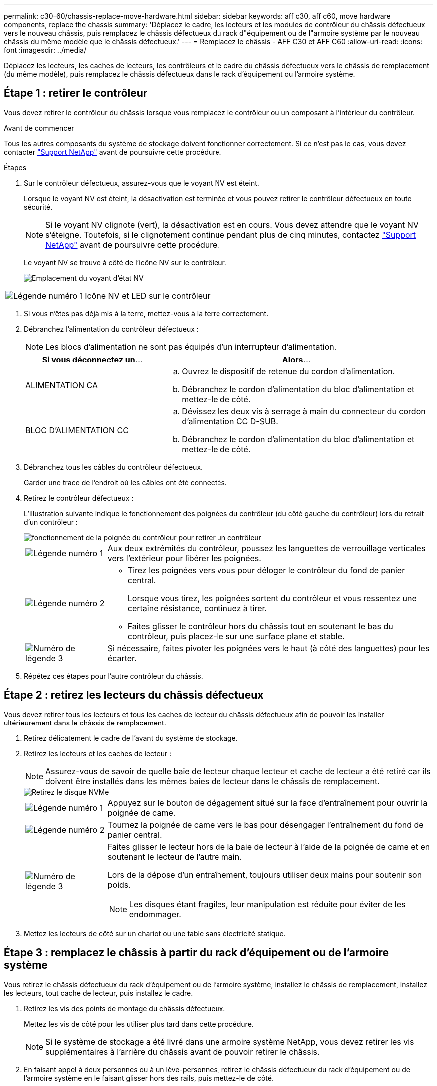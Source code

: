 ---
permalink: c30-60/chassis-replace-move-hardware.html 
sidebar: sidebar 
keywords: aff c30, aff c60, move hardware components, replace the chassis 
summary: 'Déplacez le cadre, les lecteurs et les modules de contrôleur du châssis défectueux vers le nouveau châssis, puis remplacez le châssis défectueux du rack d"équipement ou de l"armoire système par le nouveau châssis du même modèle que le châssis défectueux.' 
---
= Remplacez le châssis - AFF C30 et AFF C60
:allow-uri-read: 
:icons: font
:imagesdir: ../media/


[role="lead"]
Déplacez les lecteurs, les caches de lecteurs, les contrôleurs et le cadre du châssis défectueux vers le châssis de remplacement (du même modèle), puis remplacez le châssis défectueux dans le rack d'équipement ou l'armoire système.



== Étape 1 : retirer le contrôleur

Vous devez retirer le contrôleur du châssis lorsque vous remplacez le contrôleur ou un composant à l'intérieur du contrôleur.

.Avant de commencer
Tous les autres composants du système de stockage doivent fonctionner correctement. Si ce n'est pas le cas, vous devez contacter https://mysupport.netapp.com/site/global/dashboard["Support NetApp"] avant de poursuivre cette procédure.

.Étapes
. Sur le contrôleur défectueux, assurez-vous que le voyant NV est éteint.
+
Lorsque le voyant NV est éteint, la désactivation est terminée et vous pouvez retirer le contrôleur défectueux en toute sécurité.

+

NOTE: Si le voyant NV clignote (vert), la désactivation est en cours. Vous devez attendre que le voyant NV s'éteigne. Toutefois, si le clignotement continue pendant plus de cinq minutes, contactez https://mysupport.netapp.com/site/global/dashboard["Support NetApp"] avant de poursuivre cette procédure.

+
Le voyant NV se trouve à côté de l'icône NV sur le contrôleur.

+
image::../media/drw_g_nvmem_led_ieops-1839.svg[Emplacement du voyant d'état NV]



[cols="1,4"]
|===


 a| 
image::../media/icon_round_1.png[Légende numéro 1]
 a| 
Icône NV et LED sur le contrôleur

|===
. Si vous n'êtes pas déjà mis à la terre, mettez-vous à la terre correctement.
. Débranchez l'alimentation du contrôleur défectueux :
+

NOTE: Les blocs d'alimentation ne sont pas équipés d'un interrupteur d'alimentation.

+
[cols="1,2"]
|===
| Si vous déconnectez un... | Alors... 


 a| 
ALIMENTATION CA
 a| 
.. Ouvrez le dispositif de retenue du cordon d'alimentation.
.. Débranchez le cordon d'alimentation du bloc d'alimentation et mettez-le de côté.




 a| 
BLOC D'ALIMENTATION CC
 a| 
.. Dévissez les deux vis à serrage à main du connecteur du cordon d'alimentation CC D-SUB.
.. Débranchez le cordon d'alimentation du bloc d'alimentation et mettez-le de côté.


|===
. Débranchez tous les câbles du contrôleur défectueux.
+
Garder une trace de l'endroit où les câbles ont été connectés.

. Retirez le contrôleur défectueux :
+
L'illustration suivante indique le fonctionnement des poignées du contrôleur (du côté gauche du contrôleur) lors du retrait d'un contrôleur :

+
image::../media/drw_g_and_t_handles_remove_ieops-1837.svg[fonctionnement de la poignée du contrôleur pour retirer un contrôleur]

+
[cols="1,4"]
|===


 a| 
image::../media/icon_round_1.png[Légende numéro 1]
 a| 
Aux deux extrémités du contrôleur, poussez les languettes de verrouillage verticales vers l'extérieur pour libérer les poignées.



 a| 
image::../media/icon_round_2.png[Légende numéro 2]
 a| 
** Tirez les poignées vers vous pour déloger le contrôleur du fond de panier central.
+
Lorsque vous tirez, les poignées sortent du contrôleur et vous ressentez une certaine résistance, continuez à tirer.

** Faites glisser le contrôleur hors du châssis tout en soutenant le bas du contrôleur, puis placez-le sur une surface plane et stable.




 a| 
image::../media/icon_round_3.png[Numéro de légende 3]
 a| 
Si nécessaire, faites pivoter les poignées vers le haut (à côté des languettes) pour les écarter.

|===
. Répétez ces étapes pour l'autre contrôleur du châssis.




== Étape 2 : retirez les lecteurs du châssis défectueux

Vous devez retirer tous les lecteurs et tous les caches de lecteur du châssis défectueux afin de pouvoir les installer ultérieurement dans le châssis de remplacement.

. Retirez délicatement le cadre de l'avant du système de stockage.
. Retirez les lecteurs et les caches de lecteur :
+

NOTE: Assurez-vous de savoir de quelle baie de lecteur chaque lecteur et cache de lecteur a été retiré car ils doivent être installés dans les mêmes baies de lecteur dans le châssis de remplacement.

+
image::../media/drw_nvme_drive_replace_ieops-1904.svg[Retirez le disque NVMe]

+
[cols="1,4"]
|===


 a| 
image::../media/icon_round_1.png[Légende numéro 1]
 a| 
Appuyez sur le bouton de dégagement situé sur la face d'entraînement pour ouvrir la poignée de came.



 a| 
image::../media/icon_round_2.png[Légende numéro 2]
 a| 
Tournez la poignée de came vers le bas pour désengager l'entraînement du fond de panier central.



 a| 
image::../media/icon_round_3.png[Numéro de légende 3]
 a| 
Faites glisser le lecteur hors de la baie de lecteur à l'aide de la poignée de came et en soutenant le lecteur de l'autre main.

Lors de la dépose d'un entraînement, toujours utiliser deux mains pour soutenir son poids.


NOTE: Les disques étant fragiles, leur manipulation est réduite pour éviter de les endommager.

|===
. Mettez les lecteurs de côté sur un chariot ou une table sans électricité statique.




== Étape 3 : remplacez le châssis à partir du rack d'équipement ou de l'armoire système

Vous retirez le châssis défectueux du rack d'équipement ou de l'armoire système, installez le châssis de remplacement, installez les lecteurs, tout cache de lecteur, puis installez le cadre.

. Retirez les vis des points de montage du châssis défectueux.
+
Mettez les vis de côté pour les utiliser plus tard dans cette procédure.

+

NOTE: Si le système de stockage a été livré dans une armoire système NetApp, vous devez retirer les vis supplémentaires à l'arrière du châssis avant de pouvoir retirer le châssis.

. En faisant appel à deux personnes ou à un lève-personnes, retirez le châssis défectueux du rack d'équipement ou de l'armoire système en le faisant glisser hors des rails, puis mettez-le de côté.
. Installez le châssis de remplacement dans le rack d'équipement ou l'armoire système en le faisant glisser sur les rails.
. Fixez l'avant du châssis de remplacement au rack ou à l'armoire système à l'aide des vis que vous avez retirées du châssis défectueux.




== Étape 4 : installer les contrôleurs

Installez les contrôleurs dans le châssis de remplacement et redémarrez-les.

.Description de la tâche
L'illustration suivante montre le fonctionnement des poignées du contrôleur (à partir du côté gauche d'un contrôleur) lors de l'installation d'un contrôleur et peut servir de référence pour le reste des étapes d'installation du contrôleur.

image::../media/drw_g_and_t_handles_reinstall_ieops-1838.svg[fonctionnement de la poignée du contrôleur pour installer un contrôleur]

[cols="1,4"]
|===


 a| 
image::../media/icon_round_1.png[Légende numéro 1]
 a| 
Si vous avez fait pivoter les poignées du contrôleur vers le haut (à côté des languettes) pour les écarter, faites-les pivoter vers le bas en position horizontale.



 a| 
image::../media/icon_round_2.png[Légende numéro 2]
 a| 
Appuyez sur les poignées pour réinsérer le contrôleur dans le châssis, puis poussez jusqu'à ce que le contrôleur soit complètement en place.



 a| 
image::../media/icon_round_3.png[Numéro de légende 3]
 a| 
Faites pivoter les poignées en position verticale et verrouillez-les en place à l'aide des languettes de verrouillage.

|===
. Insérer un des contrôleurs dans le châssis :
+
.. Alignez l'arrière du contrôleur sur l'ouverture du châssis.
.. Appuyez fermement sur les poignées jusqu'à ce que le contrôleur rencontre le fond de panier central et soit complètement inséré dans le châssis.
+

NOTE: Ne forcez pas lorsque vous faites glisser le contrôleur dans le châssis ; vous risqueriez d'endommager les connecteurs.

.. Faites pivoter les poignées du contrôleur vers le haut et verrouillez-les en place à l'aide des languettes.


. Recentrez le contrôleur si nécessaire, à l'exception des câbles d'alimentation.
. Répétez ces étapes pour installer le second contrôleur dans le châssis.
. Installez les lecteurs et les caches de lecteur que vous avez retirés du châssis défectueux dans le châssis de remplacement :
+

NOTE: Les lecteurs et les caches de lecteur doivent être installés dans les mêmes baies de lecteur dans le châssis de remplacement.

+
.. Avec la poignée de came en position ouverte, insérer l'entraînement à l'aide des deux mains.
.. Poussez doucement jusqu'à ce que le lecteur s'arrête.
.. Fermez la poignée de la came de sorte que le lecteur soit bien en place dans le fond de panier central et que la poignée s'enclenche.
+
Assurez-vous de fermer lentement la poignée de came de manière à ce qu'elle s'aligne correctement sur la face de l'entraînement.

.. Répétez la procédure pour les autres disques.


. Installez le panneau.
. Reconnectez les câbles d'alimentation aux blocs d'alimentation (PSU) des contrôleurs.
+
Une fois l'alimentation rétablie, le voyant d'état doit être vert.

+

NOTE: Les contrôleurs commencent à démarrer dès que l'alimentation est rétablie.

+
[cols="1,2"]
|===
| Si vous reconnectez un... | Alors... 


 a| 
ALIMENTATION CA
 a| 
.. Branchez le cordon d'alimentation au bloc d'alimentation.
.. Fixez le cordon d'alimentation à l'aide du dispositif de retenue du cordon d'alimentation.




 a| 
BLOC D'ALIMENTATION CC
 a| 
.. Branchez le connecteur du cordon d'alimentation CC D-SUB sur le bloc d'alimentation.
.. Serrez les deux vis à oreilles pour fixer le connecteur du cordon d'alimentation CC D-SUB au bloc d'alimentation.


|===
. Si les contrôleurs démarrent avec l'invite Loader, redémarrez les contrôleurs :
+
`boot_ontap`

. Réactiver AutoSupport :
+
`system node autosupport invoke -node * -type all -message MAINT=END`


